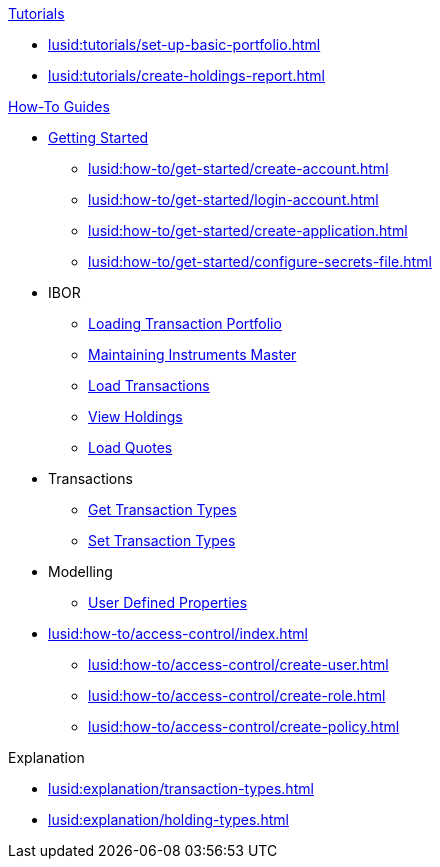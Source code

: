 // * xref:lusid:languages/index.adoc[Language SDKs]
//     ** xref:lusid:languages/python.adoc[Python]
//     ** xref:lusid:languages/csharp.adoc[C#]
//     ** xref:lusid:languages/java.adoc[Java]
//     ** xref:lusid:languages/javascript.adoc[JavaScript]

.xref:lusid:tutorials/index.adoc[Tutorials]

* xref:lusid:tutorials/set-up-basic-portfolio.adoc[]
* xref:lusid:tutorials/create-holdings-report.adoc[]

.xref:lusid:how-to/index.adoc[How-To Guides]

* xref:lusid:how-to/get-started/index.adoc[Getting Started]
** xref:lusid:how-to/get-started/create-account.adoc[]
** xref:lusid:how-to/get-started/login-account.adoc[]
** xref:lusid:how-to/get-started/create-application.adoc[]
** xref:lusid:how-to/get-started/configure-secrets-file.adoc[]


* IBOR
** xref:lusid:how-to/load-transaction-portfolio.adoc[Loading Transaction Portfolio]
** xref:lusid:how-to/maintain-instruments-master.adoc[Maintaining Instruments Master]
** xref:lusid:how-to/load-transactions.adoc[Load Transactions]
** xref:lusid:how-to/view-holdings.adoc[View Holdings]
** xref:lusid:how-to/load-quotes.adoc[Load Quotes]

* Transactions
** xref:lusid:how-to/get-default-transaction-types.adoc[Get Transaction Types]
** xref:lusid:how-to/configure-transaction-types.adoc[Set Transaction Types]

* Modelling
** xref:lusid:how-to/user-defined-properties.adoc[User Defined Properties]


* xref:lusid:how-to/access-control/index.adoc[]
    ** xref:lusid:how-to/access-control/create-user.adoc[]
    ** xref:lusid:how-to/access-control/create-role.adoc[]
    ** xref:lusid:how-to/access-control/create-policy.adoc[]


.Explanation
    
* xref:lusid:explanation/transaction-types.adoc[]
* xref:lusid:explanation/holding-types.adoc[]